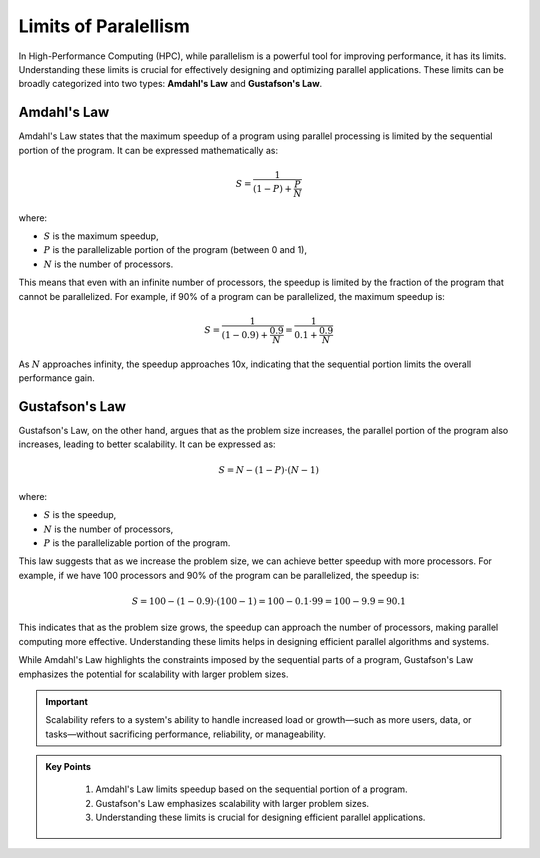 Limits of Paralellism
----------------------

In High-Performance Computing (HPC), while parallelism is a powerful tool for improving performance, it has its 
limits. Understanding these limits is crucial for effectively designing and optimizing parallel applications.
These limits can be broadly categorized into two types: **Amdahl's Law** and **Gustafson's Law**.

Amdahl's Law
^^^^^^^^^^^^^^^^^^^^^^^

Amdahl's Law states that the maximum speedup of a program using parallel processing is limited by the sequential 
portion of the program. It can be expressed mathematically as:

.. math::

    S = \frac{1}{(1 - P) + \frac{P}{N}}

where:

* :math:`S` is the maximum speedup,
* :math:`P` is the parallelizable portion of the program (between 0 and 1),
* :math:`N` is the number of processors.

This means that even with an infinite number of processors, the speedup is limited by the fraction of the 
program that cannot be parallelized. For example, if 90% of a program can be parallelized, the maximum speedup 
is:

.. math::

    S = \frac{1}{(1 - 0.9) + \frac{0.9}{N}} = \frac{1}{0.1 + \frac{0.9}{N}}

As :math:`N` approaches infinity, the speedup approaches 10x, indicating that the sequential portion limits the 
overall performance gain.

Gustafson's Law
^^^^^^^^^^^^^^^^^^^^^^^^^^^

Gustafson's Law, on the other hand, argues that as the problem size increases, the parallel portion of the 
program also increases, leading to better scalability. It can be expressed as:

.. math::

    S = N - (1 - P) \cdot (N - 1)

where:

* :math:`S` is the speedup,
* :math:`N` is the number of processors,
* :math:`P` is the parallelizable portion of the program.

This law suggests that as we increase the problem size, we can achieve better speedup with more processors. 
For example, if we have 100 processors and 90% of the program can be parallelized, the speedup is:

.. math::

    S = 100 - (1 - 0.9) \cdot (100 - 1) = 100 - 0.1 \cdot 99 = 100 - 9.9 = 90.1


This indicates that as the problem size grows, the speedup can approach the number of processors, making parallel
computing more effective. Understanding these limits helps in designing efficient parallel algorithms and 
systems. 

While Amdahl's Law highlights the constraints imposed by the sequential parts of a program, 
Gustafson's Law emphasizes the potential for scalability with larger problem sizes.

.. important::

    Scalability refers to a system's ability to handle increased load or growth—such as more users, data, or 
    tasks—without sacrificing performance, reliability, or manageability.  


.. admonition:: Key Points
   :class: hint
   
    1. Amdahl's Law limits speedup based on the sequential portion of a program.
    2. Gustafson's Law emphasizes scalability with larger problem sizes.
    3. Understanding these limits is crucial for designing efficient parallel applications.
   